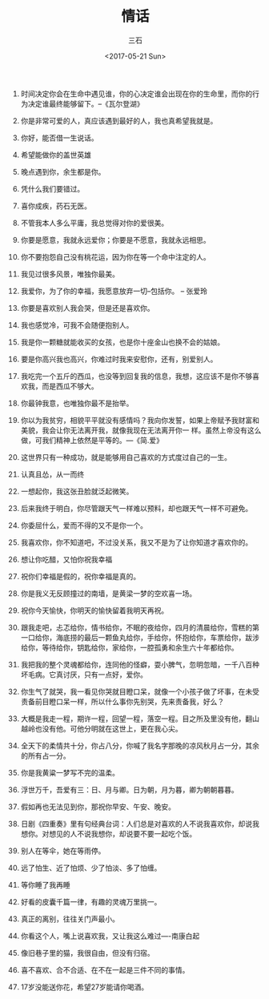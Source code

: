#+TITLE: 情话
#+AUTHOR: 三石
#+DATE: <2017-05-21 Sun>
#+EMAIL: kyleemail@163.com
#+DESCRIPTION: 摘抄的关于爱情的美句


1. 时间决定你会在生命中遇见谁，你的心决定谁会出现在你的生命里，而你的行为决定谁最终能够留下。--《瓦尔登湖》

2. 你是非常可爱的人，真应该遇到最好的人，我也真希望我就是。

3. 你好，能否借一生说话。

4. 希望能做你的盖世英雄

5. 晚点遇到你，余生都是你。

6. 凭什么我们要错过。

7. 喜你成疾，药石无医。

8. 不管我本人多么平庸，我总觉得对你的爱很美。

9. 你要是愿意，我就永远爱你；你要是不愿意，我就永远相思。

10. 你不要抱怨自己没有桃花运，因为你在等一个命中注定的人。

50. 我见过很多风景，唯独你最美。

51. 我爱你，为了你的幸福，我愿意放弃一切--包括你。 -- 张爱玲

11. 你要是喜欢别人我会哭，但是还是喜欢你。

40. 我也感觉冷，可我不会随便抱别人。

12. 我是你一颗糖就能收买的女孩，也是你十座金山也换不会的姑娘。

19. 要是你高兴我也高兴，你难过时我来安慰你，还有，别爱别人。

20. 我吃完一个五斤的西瓜，也没等到回复我的信息，我想，这应该不是你不够喜欢我，而是西瓜不够大。

22. 你最钟我意，也唯独你最不是抬举。

22. 你以为我贫穷，相貌平平就没有感情吗？我向你发誓，如果上帝赋予我财富和美貌，我会让你无法离开我，就像我现在无法离开你一
    样。虽然上帝没有这么做，可我们精神上依然是平等的。---《简.爱》

28. 这世界只有一种成功，就是能够用自己喜欢的方式度过自己的一生。

35. 认真且怂，从一而终

17. 一想起你，我这张丑脸就泛起微笑。

29. 后来我终于明白，你尽管跟天气一样难以预料，却也跟天气一样不可避免。

30. 你委屈什么，爱而不得的又不是你一个。

37. 我喜欢你，你不知道吧，不过没关系，我又不是为了让你知道才喜欢你的。

38. 想让你吃醋，又怕你祝我幸福

44. 祝你们幸福是假的，祝你幸福是真的。

33. 你是我义无反顾撞过的南墙，是黄梁一梦的空欢喜一场。

14. 祝你今天愉快，你明天的愉快留着我明天再祝。

15. 跟我走吧，忐忑给你，情书给你，不眠的夜给你，四月的清晨给你，雪糕的第一口给你，海底捞的最后一颗鱼丸给你，手给你，怀抱给你，车票给你，跋涉给你，等待给你，钥匙给你，家给你，一腔孤勇和余生六十年都给你。

16. 我把我的整个灵魂都给你，连同他的怪癖，耍小脾气，忽明忽暗，一千八百种坏毛病。它真讨厌，只有一点好，爱你。

18. 你生气了就哭，我一看见你哭就目瞪口呆，就像一个小孩子做了坏事，在未受责备前目瞪口呆一样，所以什么事你先别哭，先来责备我，好么？

21. 大概是我走一程，期许一程，回望一程，落空一程。目之所及里没有他，翻山越岭也没有他。可他分明就在这世上，更在我心尖。

23. 全天下的柔情共十分，你占八分，你喊了我名字那晚的凉风秋月占一分，其余的所有占一分。

24. 你是我黄粱一梦写不完的温柔。

26. 浮世万千，吾爱有三：日、月与卿。日为朝，月为暮，卿为朝朝暮暮。

27. 假如再也无法见到你，那祝你早安、午安、晚安。

31. 日剧《四重奏》里有句经典台词：人们总是对喜欢的人不说我喜欢你，却说我想你。对想见的人不说我想你，却说要不要一起吃个饭。

32. 别人在等伞，她在等雨停。

34. 远了怕生、近了怕烦、少了怕淡、多了怕缠。

36. 等你睡了我再睡

39. 好看的皮囊千篇一律，有趣的灵魂万里挑一。

41. 真正的离别，往往关门声最小。

42. 你看这个人，嘴上说喜欢我，又让我这么难过----南康白起

43. 像旧巷子里的猫，我很自由，但没有归宿。

45. 喜不喜欢、合不合适、在不在一起是三件不同的事情。

13. 17岁没能送你花，希望27岁能请你喝酒。

